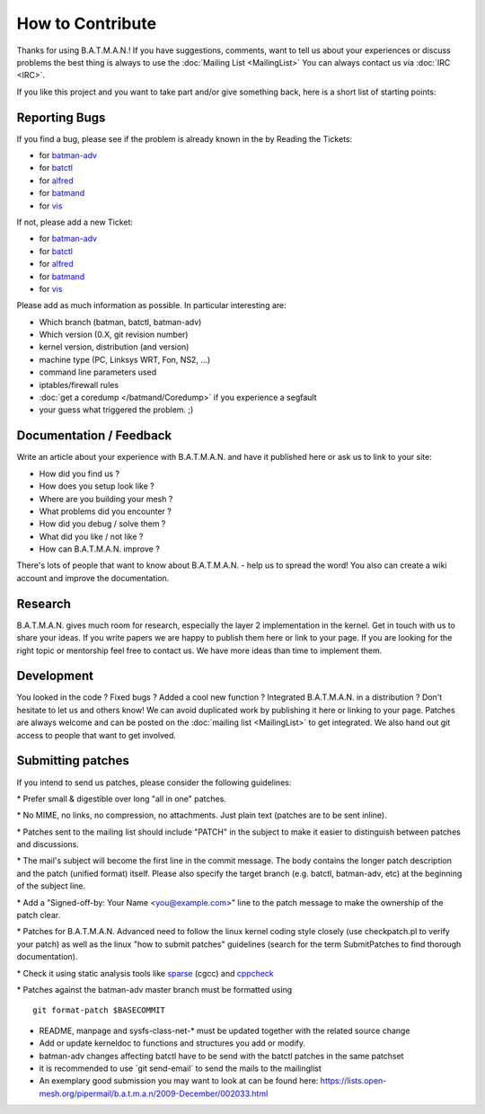 How to Contribute
=================

Thanks for using B.A.T.M.A.N.! If you have suggestions, comments, want
to tell us about your experiences or discuss problems the best thing is
always to use the :doc:`Mailing List <MailingList>` You can always contact
us via :doc:`IRC <IRC>`.

If you like this project and you want to take part and/or give something
back, here is a short list of starting points:

Reporting Bugs
--------------

If you find a bug, please see if the problem is already known in the by
Reading the Tickets:

-  for `batman-adv </projects/batman-adv/issues>`__
-  for `batctl </projects/batctl/issues>`__
-  for `alfred </projects/alfred/issues>`__
-  for `batmand </projects/batmand/issues>`__
-  for `vis </projects/vis/issues>`__

If not, please add a new Ticket:

-  for `batman-adv </projects/batman-adv/issues/new>`__
-  for `batctl </projects/batctl/issues/new>`__
-  for `alfred </projects/alfred/issues/new>`__
-  for `batmand </projects/batmand/issues/new>`__
-  for `vis </projects/vis/issues/new>`__

Please add as much information as possible. In particular interesting
are:

-  Which branch (batman, batctl, batman-adv)
-  Which version (0.X, git revision number)
-  kernel version, distribution (and version)
-  machine type (PC, Linksys WRT, Fon, NS2, ...)
-  command line parameters used
-  iptables/firewall rules
-  :doc:`get a coredump </batmand/Coredump>` if you experience a segfault
-  your guess what triggered the problem. ;)

Documentation / Feedback
------------------------

Write an article about your experience with B.A.T.M.A.N. and have it
published here or ask us to link to your site:

-  How did you find us ?
-  How does you setup look like ?
-  Where are you building your mesh ?
-  What problems did you encounter ?
-  How did you debug / solve them ?
-  What did you like / not like ?
-  How can B.A.T.M.A.N. improve ?

There's lots of people that want to know about B.A.T.M.A.N. - help us to
spread the word! You also can create a wiki account and improve the
documentation.

Research
--------

B.A.T.M.A.N. gives much room for research, especially the layer 2
implementation in the kernel. Get in touch with us to share your ideas.
If you write papers we are happy to publish them here or link to your
page. If you are looking for the right topic or mentorship feel free to
contact us. We have more ideas than time to implement them.

Development
-----------

You looked in the code ? Fixed bugs ? Added a cool new function ?
Integrated B.A.T.M.A.N. in a distribution ? Don't hesitate to let us and
others know! We can avoid duplicated work by publishing it here or
linking to your page. Patches are always welcome and can be posted on
the :doc:`mailing list <MailingList>` to get integrated. We also hand out
git access to people that want to get involved.

Submitting patches
------------------

If you intend to send us patches, please consider the following
guidelines:

\* Prefer small & digestible over long "all in one" patches.

\* No MIME, no links, no compression, no attachments. Just plain text
(patches are to be sent inline).

\* Patches sent to the mailing list should include "PATCH" in the
subject to make it easier to distinguish between patches and
discussions.

\* The mail's subject will become the first line in the commit message.
The body contains the longer patch description and the patch (unified
format) itself. Please also specify the target branch (e.g. batctl,
batman-adv, etc) at the beginning of the subject line.

\* Add a "Signed-off-by: Your Name <you@example.com>" line to the patch
message to make the ownership of the patch clear.

\* Patches for B.A.T.M.A.N. Advanced need to follow the linux kernel
coding style closely (use checkpatch.pl to verify your patch) as well as
the linux "how to submit patches" guidelines (search for the term
SubmitPatches to find thorough documentation).

\* Check it using static analysis tools like
`sparse <https://sparse.wiki.kernel.org/>`__ (cgcc) and
`cppcheck <http://cppcheck.sourceforge.net/>`__

\* Patches against the batman-adv master branch must be formatted using

::

    git format-patch $BASECOMMIT

-  README, manpage and sysfs-class-net-\* must be updated together with
   the related source change
-  Add or update kerneldoc to functions and structures you add or
   modify.
-  batman-adv changes affecting batctl have to be send with the batctl
   patches in the same patchset
-  it is recommended to use \`git send-email\` to send the mails to the
   mailinglist
-  An exemplary good submission you may want to look at can be found
   here:
   https://lists.open-mesh.org/pipermail/b.a.t.m.a.n/2009-December/002033.html
